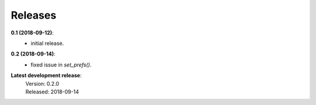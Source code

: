 Releases
========

**0.1 (2018-09-12)**:
    - initial release.

**0.2 (2018-09-14)**:
    - fixed issue in *set_prefs()*.

**Latest development release**:
    | Version: 0.2.0
    | Released: 2018-09-14
